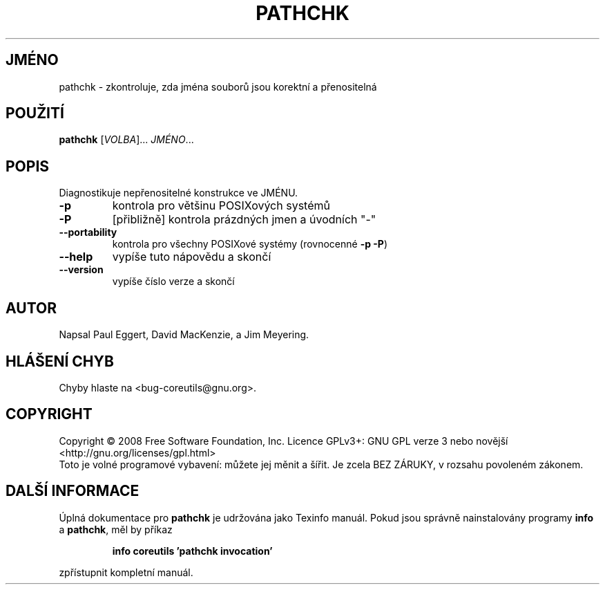 .\" DO NOT MODIFY THIS FILE!  It was generated by help2man 1.35.
.\"*******************************************************************
.\"
.\" This file was generated with po4a. Translate the source file.
.\"
.\"*******************************************************************
.TH PATHCHK 1 "říjen 2008" "GNU coreutils 7.0" "Uživatelské příkazy"
.SH JMÉNO
pathchk \- zkontroluje, zda jména souborů jsou korektní a přenositelná
.SH POUŽITÍ
\fBpathchk\fP [\fIVOLBA\fP]... \fIJMÉNO\fP...
.SH POPIS
.\" Add any additional description here
.PP
Diagnostikuje nepřenositelné konstrukce ve JMÉNU.
.TP 
\fB\-p\fP
kontrola pro většinu POSIXových systémů
.TP 
\fB\-P\fP
[přibližně] kontrola prázdných jmen a úvodních "\-"
.TP 
\fB\-\-portability\fP
kontrola pro všechny POSIXové systémy (rovnocenné \fB\-p\fP \fB\-P\fP)
.TP 
\fB\-\-help\fP
vypíše tuto nápovědu a skončí
.TP 
\fB\-\-version\fP
vypíše číslo verze a skončí
.SH AUTOR
Napsal Paul Eggert, David MacKenzie, a Jim Meyering.
.SH "HLÁŠENÍ CHYB"
Chyby hlaste na <bug\-coreutils@gnu.org>.
.SH COPYRIGHT
Copyright \(co 2008 Free Software Foundation, Inc.  Licence GPLv3+: GNU GPL
verze 3 nebo novější <http://gnu.org/licenses/gpl.html>
.br
Toto je volné programové vybavení: můžete jej měnit a šířit. Je
zcela BEZ ZÁRUKY, v rozsahu povoleném zákonem.
.SH "DALŠÍ INFORMACE"
Úplná dokumentace pro \fBpathchk\fP je udržována jako Texinfo
manuál. Pokud jsou správně nainstalovány programy \fBinfo\fP a \fBpathchk\fP,
měl by příkaz
.IP
\fBinfo coreutils 'pathchk invocation'\fP
.PP
zpřístupnit kompletní manuál.

